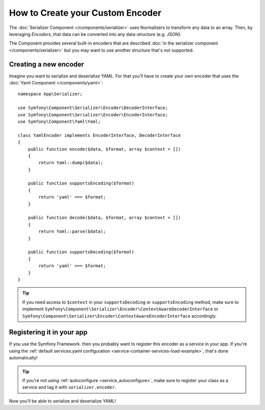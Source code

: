 .. index::
   single: Serializer; Custom encoders

How to Create your Custom Encoder
=================================

The :doc:`Serializer Component </components/serializer>` uses Normalizers
to transform any data to an array. Then, by leveraging *Encoders*, that data can
be converted into any data-structure (e.g. JSON).

The Component provides several built-in encoders that are described
:doc:`in the serializer component </components/serializer>` but you may want
to use another structure that's not supported.

Creating a new encoder
----------------------

Imagine you want to serialize and deserialize YAML. For that you'll have to
create your own encoder that uses the
:doc:`Yaml Component </components/yaml>`::

    namespace App\Serializer;

    use Symfony\Component\Serializer\Encoder\DecoderInterface;
    use Symfony\Component\Serializer\Encoder\EncoderInterface;
    use Symfony\Component\Yaml\Yaml;

    class YamlEncoder implements EncoderInterface, DecoderInterface
    {
        public function encode($data, $format, array $context = [])
        {
            return Yaml::dump($data);
        }

        public function supportsEncoding($format)
        {
            return 'yaml' === $format;
        }

        public function decode($data, $format, array $context = [])
        {
            return Yaml::parse($data);
        }

        public function supportsDecoding($format)
        {
            return 'yaml' === $format;
        }
    }

.. tip::

    If you need access to ``$context`` in your ``supportsDecoding`` or
    ``supportsEncoding`` method, make sure to implement
    ``Symfony\Component\Serializer\Encoder\ContextAwareDecoderInterface``
    or ``Symfony\Component\Serializer\Encoder\ContextAwareEncoderInterface`` accordingly.


Registering it in your app
--------------------------

If you use the Symfony Framework. then you probably want to register this encoder
as a service in your app. If you're using the :ref:`default services.yaml configuration <service-container-services-load-example>`,
that's done automatically!

.. tip::

    If you're not using :ref:`autoconfigure <service_autoconfigure>`, make sure
    to register your class as a service and tag it with ``serializer.encoder``.

Now you'll be able to serialize and deserialize YAML!
